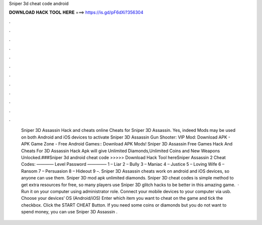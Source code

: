 Sniper 3d cheat code android

𝐃𝐎𝐖𝐍𝐋𝐎𝐀𝐃 𝐇𝐀𝐂𝐊 𝐓𝐎𝐎𝐋 𝐇𝐄𝐑𝐄 ===> https://is.gd/pF6dXi?356304

.

.

.

.

.

.

.

.

.

.

.

.

 Sniper 3D Assassin Hack and cheats online Cheats for Sniper 3D Assassin. Yes, indeed Mods may be used on both Android and iOS devices to activate  Sniper 3D Assassin Gun Shooter: VIP Mod: Download APK - APK Game Zone - Free Android Games:: Download APK Mods! Sniper 3D Assassin Free Games Hack And Cheats For  3D Assassin Hack Apk will give Unlimited Diamonds,Unlimited Coins and New Weapons Unlocked.###Sniper 3d android cheat code >>>>> Download Hack Tool hereSniper Assassin 2 Cheat Codes: ———— Level Password ————– 1 – Liar 2 – Bully 3 – Maniac 4 – Justice 5 – Loving Wife 6 – Ransom 7 – Persuasion 8 – Hideout 9 –. Sniper 3D Assassin cheats work on android and iOS devices, so anyone can use them. Sniper 3D mod apk unlimited diamonds. Sniper 3D cheat codes is simple method to get extra resources for free, so many players use Sniper 3D glitch hacks to be better in this amazing game.  · Run it on your computer using administrator role. Connect your mobile devices to your computer via usb. Choose your devices’ OS (Android/iOS) Enter which item you want to cheat on the game and tick the checkbox. Click the START CHEAT Button. If you need some coins or diamonds but you do not want to spend money, you can use Sniper 3D Assassin .